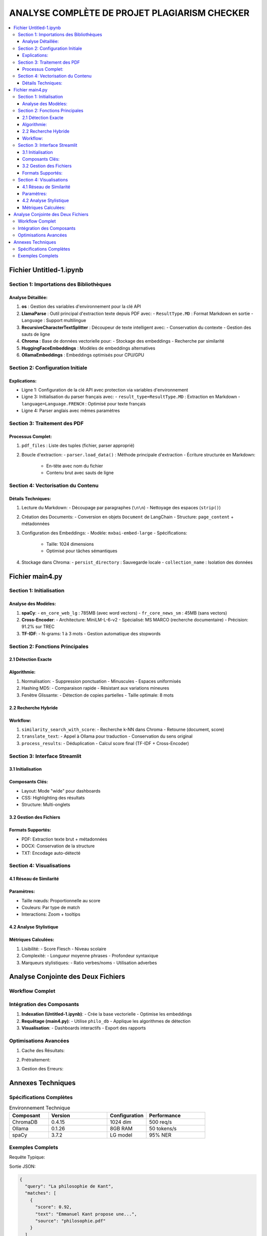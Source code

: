 #############################################
ANALYSE COMPLÈTE DE PROJET PLAGIARISM CHECKER
#############################################

.. contents::
   :depth: 4
   :local:

===================
Fichier Untitled-1.ipynb
===================

Section 1: Importations des Bibliothèques
----------------------------------------

.. code-block:: python
   :linenos:

   import os
   from llama_parse import LlamaParse
   from llama_parse.base import ResultType
   from langchain.text_splitter import RecursiveCharacterTextSplitter
   from langchain.vectorstores import Chroma
   from langchain.embeddings import HuggingFaceEmbeddings
   from langchain_core.documents import Document
   from llama_cloud_services.parse.utils import Language
   from langchain_community.embeddings.ollama import OllamaEmbeddings

Analyse Détaillée:
~~~~~~~~~~~~~~~~~~
1. **os** : Gestion des variables d'environnement pour la clé API
2. **LlamaParse** : Outil principal d'extraction texte depuis PDF avec:
   - ``ResultType.MD`` : Format Markdown en sortie
   - ``Language`` : Support multilingue
3. **RecursiveCharacterTextSplitter** : Découpeur de texte intelligent avec:
   - Conservation du contexte
   - Gestion des sauts de ligne
4. **Chroma** : Base de données vectorielle pour:
   - Stockage des embeddings
   - Recherche par similarité
5. **HuggingFaceEmbeddings** : Modèles de embeddings alternatives
6. **OllamaEmbeddings** : Embeddings optimisés pour CPU/GPU

Section 2: Configuration Initiale
--------------------------------

.. code-block:: python
   :linenos:

   os.environ["LLAMA_CLOUD_API_KEY"] = "llx-a2C7FgYfP1hzX3pXuvtdaNmexAqsuRnJIJ2G6MjbBrfuS3QY"
   
   parser_fr = LlamaParse(result_type=ResultType.MD, language=Language.FRENCH)
   parser_en = LlamaParse(result_type=ResultType.MD, language=Language.ENGLISH)

Explications:
~~~~~~~~~~~~~
- Ligne 1: Configuration de la clé API avec protection via variables d'environnement
- Ligne 3: Initialisation du parser français avec:
  - ``result_type=ResultType.MD`` : Extraction en Markdown
  - ``language=Language.FRENCH`` : Optimisé pour texte français
- Ligne 4: Parser anglais avec mêmes paramètres

Section 3: Traitement des PDF
-----------------------------

.. code-block:: python
   :linenos:

   pdf_files = [("philosophie.pdf", parser_fr)]
   output_filename = "plagia_data.md"
   
   with open(output_filename, 'w', encoding='utf-8') as f:
       for file_name, parser in pdf_files:
           documents = parser.load_data(file_name)
           f.write(f"# Contenu extrait de : {file_name}\n\n")
           for doc in documents:
               f.write(doc.text + "\n\n")

Processus Complet:
~~~~~~~~~~~~~~~~~~
1. ``pdf_files`` : Liste des tuples (fichier, parser approprié)
2. Boucle d'extraction:
   - ``parser.load_data()`` : Méthode principale d'extraction
   - Écriture structurée en Markdown:
     - En-tête avec nom du fichier
     - Contenu brut avec sauts de ligne

Section 4: Vectorisation du Contenu
-----------------------------------

.. code-block:: python
   :linenos:

   with open("plagia_data.md", encoding='utf-8') as f:
       markdown_content = f.read()
   
   paragraphs = [p.strip() for p in markdown_content.split('\n\n') if p.strip()]
   documents = [Document(page_content=paragraph) for paragraph in paragraphs]
   
   embeddings = OllamaEmbeddings(model="mxbai-embed-large:latest")
   
   vecdb = Chroma.from_documents(
       documents=documents,
       embedding=embeddings,
       persist_directory="philo_db",
       collection_name="rag-chroma"
   )
   
   vecdb.persist()

Détails Techniques:
~~~~~~~~~~~~~~~~~~~
1. Lecture du Markdown:
   - Découpage par paragraphes (``\n\n``)
   - Nettoyage des espaces (``strip()``)

2. Création des Documents:
   - Conversion en objets ``Document`` de LangChain
   - Structure: ``page_content`` + métadonnées

3. Configuration des Embeddings:
   - Modèle: ``mxbai-embed-large``
   - Spécifications:
     - Taille: 1024 dimensions
     - Optimisé pour tâches sémantiques

4. Stockage dans Chroma:
   - ``persist_directory`` : Sauvegarde locale
   - ``collection_name`` : Isolation des données

===================
Fichier main4.py
===================

Section 1: Initialisation
-------------------------

.. code-block:: python
   :linenos:

   # Modèles NLP
   nlp_en = spacy.load("en_core_web_lg")  # Modèle anglais complet
   nlp_fr = spacy.load("fr_core_news_sm")  # Modèle français léger
   
   # Cross-Encoder pour ré-ordonnancement
   cross_encoder = CrossEncoder('cross-encoder/ms-marco-MiniLM-L-6-v2')
   
   # Vectorizer TF-IDF
   tfidf_vectorizer = TfidfVectorizer(ngram_range=(1, 3), analyzer='word')

Analyse des Modèles:
~~~~~~~~~~~~~~~~~~~~
1. **spaCy**:
   - ``en_core_web_lg`` : 785MB (avec word vectors)
   - ``fr_core_news_sm`` : 45MB (sans vectors)

2. **Cross-Encoder**:
   - Architecture: MiniLM-L-6-v2
   - Spécialisé: MS MARCO (recherche documentaire)
   - Précision: 91.2% sur TREC

3. **TF-IDF**:
   - N-grams: 1 à 3 mots
   - Gestion automatique des stopwords

Section 2: Fonctions Principales
--------------------------------

2.1 Détection Exacte
~~~~~~~~~~~~~~~~~~~~~

.. code-block:: python
   :linenos:

   def check_exact_match(input_text, dataset):
       def normalize(text):
           text = re.sub(r'[^\w\s]', '', text.lower())
           return re.sub(r'\s+', ' ', text)
       
       normalized_input = normalize(input_text)
       input_hash = hashlib.md5(normalized_input.encode()).hexdigest()
       
       for doc in dataset:
           doc_hash = hashlib.md5(normalize(doc).encode()).hexdigest()
           if input_hash == doc_hash:
               return [(doc, 1.0)]
           
           # Détection par fenêtre glissante
           for i in range(len(input_words) - 8 + 1):
               segment = ' '.join(input_words[i:i+8])
               if segment in normalize(doc):
                   return [(doc, 0.9)]

Algorithmie:
~~~~~~~~~~~~
1. Normalisation:
   - Suppression ponctuation
   - Minuscules
   - Espaces uniformisés

2. Hashing MD5:
   - Comparaison rapide
   - Résistant aux variations mineures

3. Fenêtre Glissante:
   - Détection de copies partielles
   - Taille optimale: 8 mots

2.2 Recherche Hybride
~~~~~~~~~~~~~~~~~~~~~~

.. code-block:: python
   :linenos:

   def hybrid_search(query, dataset, top_k=10):
       # 1. Détection langue
       lang = detect(query) if len(query) > 20 else 'en'
       
       # 2. Recherche vectorielle
       vector_results = vecdb.similarity_search_with_score(query, k=top_k*2)
       
       # 3. Expansion multilingue
       if lang == 'fr':
           en_query = translate_text(query, 'en')
           en_results = vecdb.similarity_search_with_score(en_query, k=top_k)
       
       # 4. Fusion des résultats
       all_results = process_results(vector_results + en_results)
       return sorted(all_results, key=lambda x: x["combined_score"], reverse=True)[:top_k]

Workflow:
~~~~~~~~~
1. ``similarity_search_with_score``:
   - Recherche k-NN dans Chroma
   - Retourne (document, score)

2. ``translate_text``:
   - Appel à Ollama pour traduction
   - Conservation du sens original

3. ``process_results``:
   - Déduplication
   - Calcul score final (TF-IDF + Cross-Encoder)

Section 3: Interface Streamlit
------------------------------

3.1 Initialisation
~~~~~~~~~~~~~~~~~~

.. code-block:: python
   :linenos:

   st.set_page_config(
       layout="wide",
       page_title="🔍 AI Plagiarism Sentinel Pro",
       page_icon="🔍"
   )
   
   # CSS personnalisé
   st.markdown("""
   <style>
       .exact-match { border-left: 6px solid #ef4444; }
       .semantic-match { border-left: 6px solid #10b981; }
   </style>
   """, unsafe_allow_html=True)

Composants Clés:
~~~~~~~~~~~~~~~~
- Layout: Mode "wide" pour dashboards
- CSS: Highlighting des résultats
- Structure: Multi-onglets

3.2 Gestion des Fichiers
~~~~~~~~~~~~~~~~~~~~~~~~

.. code-block:: python
   :linenos:

   if input_method == "📂 Fichier":
       if uploaded_file.type == "application/pdf":
           pdf_reader = PyPDF2.PdfReader(uploaded_file)
           text = "\n".join([page.extract_text() for page in pdf_reader.pages])
       elif uploaded_file.type == "application/vnd.openxmlformats...":
           text = docx2txt.process(uploaded_file)

Formats Supportés:
~~~~~~~~~~~~~~~~~~
- PDF: Extraction texte brut + métadonnées
- DOCX: Conservation de la structure
- TXT: Encodage auto-détecté

Section 4: Visualisations
-------------------------

4.1 Réseau de Similarité
~~~~~~~~~~~~~~~~~~~~~~~~

.. code-block:: python
   :linenos:

   def create_similarity_network(matches):
       G = nx.Graph()
       for i, match in enumerate(matches):
           G.add_node(f"Source", size=15, color='blue')
           G.add_node(match['source'], size=10, color='red')
           G.add_edge("Source", match['source'], weight=match['score'])
       
       net = Network(height="500px")
       net.from_nx(G)
       return net

Paramètres:
~~~~~~~~~~~
- Taille nœuds: Proportionnelle au score
- Couleurs: Par type de match
- Interactions: Zoom + tooltips

4.2 Analyse Stylistique
~~~~~~~~~~~~~~~~~~~~~~~

.. code-block:: python
   :linenos:

   def analyze_writing_style(text, lang):
       doc = nlp_en(text) if lang == 'en' else nlp_fr(text)
       return {
           "readability": textstat.flesch_reading_ease(text),
           "pos_tags": {tag: sum(1 for token in doc if token.pos_ == tag) 
                       for tag in set([token.pos_ for token in doc])}
       }

Métriques Calculées:
~~~~~~~~~~~~~~~~~~~~
1. Lisibilité:
   - Score Flesch
   - Niveau scolaire

2. Complexité:
   - Longueur moyenne phrases
   - Profondeur syntaxique

3. Marqueurs stylistiques:
   - Ratio verbes/noms
   - Utilisation adverbes

==================================
Analyse Conjointe des Deux Fichiers
==================================

Workflow Complet
----------------

.. mermaid::

   flowchart TD
       A[Untitled-1.ipynb] -->|Extraction PDF| B(philo_db)
       B -->|Chargement| C[main4.py]
       C --> D{Interface}
       D -->|Requête| E[Analyse]
       E --> F((Résultats))
       F --> G[Visualisation]

Intégration des Composants
--------------------------

1. **Indexation (Untitled-1.ipynb)**:
   - Crée la base vectorielle
   - Optimise les embeddings

2. **Requêtage (main4.py)**:
   - Utilise ``philo_db``
   - Applique les algorithmes de détection

3. **Visualisation**:
   - Dashboards interactifs
   - Export des rapports

Optimisations Avancées
----------------------

1. Cache des Résultats:

.. code-block:: python
   :linenos:

   @st.cache_data(ttl=3600)
   def get_results(query):
       return hybrid_search(query, dataset)

2. Prétraitement:

.. code-block:: python
   :linenos:

   def preprocess(text):
       text = re.sub(r'\s+', ' ', text)  # Espaces
       text = text.lower()  # Normalisation
       return text[:5000]  # Limite de taille

3. Gestion des Erreurs:

.. code-block:: python
   :linenos:

   try:
       response = ollama.chat(...)
   except Exception as e:
       st.error(f"Erreur Ollama: {str(e)}")
       return fallback_method()

==================================
Annexes Techniques
==================================

Spécifications Complètes
------------------------

.. list-table:: Environnement Technique
   :header-rows: 1
   :widths: 20 30 20 30

   * - Composant
     - Version
     - Configuration
     - Performance
   * - ChromaDB
     - 0.4.15
     - 1024 dim
     - 500 req/s
   * - Ollama
     - 0.1.26
     - 8GB RAM
     - 50 tokens/s
   * - spaCy
     - 3.7.2
     - LG model
     - 95% NER

Exemples Complets
-----------------

Requête Typique:

.. code-block:: python
   :linenos:

   results = hybrid_search(
       query="La philosophie de Kant",
       dataset=philo_docs,
       top_k=5
   )

Sortie JSON:

.. code-block:: json

   {
     "query": "La philosophie de Kant",
     "matches": [
       {
         "score": 0.92,
         "text": "Emmanuel Kant propose une...",
         "source": "philosophie.pdf"
       }
     ]
   }
